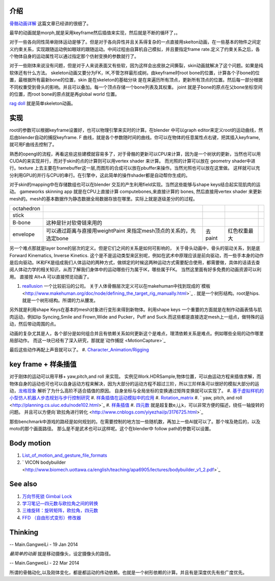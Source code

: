 介绍
====

.. graphviz::

   digraph development {
      morph->skeleton->skin-softbody;
      keyframe->layer_skeleton->skin;
   }
   

`骨骼动画详解 <http://blog.csdn.net/ljlees0830/article/details/7453647>`_  这篇文章已经讲的很细了。 

最早的动画就是morph,就是采用keyframe然后插值来实现，然后就是不断的循环了，。

对于一些各向同性简单刚体运动是够了。但是对于各向异性并且关系得复杂的一点直接用skelton动画，在一些基本的物件之间定义约束关系，实现跟随运动例如眼球的跟随运动。中间过程由自算机自己模拟，并且要指定frame rate.定义了约束关系之后，各个物体自身的运动属性可以通过指定那个仿射变换的参数就行了。

对于一些刚体来说没有问题，但是对于人来说表面又有些软，因为这样会出皮肤之间撕裂，skin动画就解决了这个问题。如果是纯软体还有什么方法。
skeleton动画又要分为FK，IK,不管怎样最形成树。由keyframe时root bone的位置，计算各个子bone的位置，最根据所有最新bone的位置，skin 是在skeleton的基础分块 是在来遍历所有顶点，更新所有顶点的位置。然后每一部分根据不同权重受到骨头的影响。并且可以叠加。每一个顶点存储一个bone列表及其权重。 joint 就是子bone的原点在父bone坐标空间的位置，而root bone的原点就是再global world 位置。

`rag doll <http://zh.wikipedia.org/wiki/&#37;E5&#37;B8&#37;83&#37;E5&#37;A8&#37;83&#37;E5&#37;A8&#37;83&#37;E7&#37;B3&#37;BB&#37;E7&#37;BB&#37;9F>`_  就是简单skeleton动画。


实现
====

root的参数可以根据keyframe设置好，也可以物理引擎来实时的计算。在blender 中可以graph editor来定义root的运动曲线，然后由blender自动的捕捉keyframe. F 曲线，就是各个参数随时间的曲线。你可以在物体的任意属性点右键，把其插入keyframe,就可用F曲线去控制了。

熟悉的opengl的流程，再看这些这些建模就容易多了，对于骨骼的更新可以CPU来计算，因为是一个树状的更新，当然也可以用CUDA的来实现并行，而对于skin的点的计算则可以用vertex shader 来计算。 而光照的计算可以放在 geometry shader中进行。texture 上去主要在framebuffer这一层,而图形的合成可以放在pbuffer来操作。当然光照也可以放在这里做。 这样就可以充分利用GPU的并行与CPU的串行。在引擎中，这此简单的操作shader都是自动帮你生成的。

对于skin的mapping中在存储数组也可以在blender 交互的产生利用field实现。当然这些能够与shape keys结合起实现肌肉的运动。
gameworks skinning app 就是在CPU上直接计算 computebones,来直接计算的 bones, 然后直接用vertex shader 来更新mesh的。mesh的基本数据作为静态数据全局数据存放在哪里。实际上就是逐级差分的的过程。

.. csv-table:: 

   octahedron,
   stick  ,
   B-bone ,  这种是针对软骨链来用的 ,
   envelope , 可以通过距离与直接用weightPaint 来指定mesh顶点的关系的，先选定bone,去paint, 红色权重最大 ,


另一个难点那就是layer bone的层次的定义。但是它们之间的关系是如何可影响的， 
关于骨头动画中，骨头的驱动关系，到是底Forward Kinematics, Inverse Kinetics. 这个是不是运动类型来区别呢，例如在武术中原理应该是前向驱动，而一些手本身的动作是后向驱动。IK和FK是组成我们人体运动的两种方式，做绑定的时候这两种运动方式需要配合使用，都需要做，具体的话请去查阅人体动力学的相关知识，从而了解我们身体中的运动哪些行为属于IK，哪些属于FK。  当然这里面有好多免费的动画资源可以利用。
直接按 Alt+A 可以直接预览动画了。

#. `reallusion <http://www.reallusion.com/about/aboutus.aspx>`_  一个比较前沿的公司。
   关于人体骨骼层次定义可以在makehuman中找到现成的`模板 <http://www.makehuman.org/doc/node/defining_the_target_rig_manually.html>`_  . 就是一个树形结构。root是hips. 就是一个树形结构。所谓的力从腰发。

另外就是利用shape Keys在基本的mesh对象进行变形来得到新物体。利用shape keys 一个重要的方面就是在制作动画表情与肌肉运动，例如lip Syncing,Smile and Frown,Wide and Pucker，Puff and Suck.而这些都是直接选定mesh上一组点，做特殊的运动，然后带动周围的点。

动画的复杂尤其是人，各个部分是如何组合并且有依赖关系如何更新这个是难点，理清依赖关系是难点。例如哪些全局的动作哪里局部动作。 而这一块已经有了深入研究，那就是`动作捕捉 <MotionCapture>`_  

最后这些动作再配上声音就可以了。
#. `Character_Animation/Rigging <http://wiki.blender.org/index.php/Doc:2.4/Tutorials/Animation/BSoD/Character_Animation/Rigging>`_ 


key frame + 样条插值
====================

对于刚体的运动可以用平移+ yaw,pitch,and roll 来实现。  实例见Work.HDRSample,物体位置，可以由运动方程来插值求解，而物体自身的运动也可也可以自身运动方程来解决，因为大部分的运动方程不超过三阶，所以三阶样条可以很好的模拟大部分的运动，`龙格现象 <http://zh.wikipedia.org/wiki/%E9%BE%99%E6%A0%BC%E7%8E%B0%E8%B1%A1>`_ 解析了为什么高阶不适合插值的原因。  自身坐标与全局坐标的变换通过矩阵变换就可以实现了。
#. `基于虚拟样机的小型仿人机器人步态规划与步行控制研究 <http://www.docin.com/p-687268763.html>`_ 
#. `样条插值在运动模拟中的应用 <http://wenku.baidu.com/view/7a7a0b385727a5e9856a6138.html>`_ 
#. `Rotation_matrix <http://en.wikipedia.org/wiki/Rotation_matrix>`_ 
#. ` yaw, pitch, and roll <http://planning.cs.uiuc.edu/node102.html>`_ 
#. `样条插值 <http://zh.wikipedia.org/wiki/%E6%A0%B7%E6%9D%A1%E6%8F%92%E5%80%BC>`_ 
#. `四元数 <http://baike.baidu.com/view/319754.htm?func=retitle>`_  就是超复数e,i,j,k，可以非常方便的描述，绕任一轴旋转的问题。 并且可以方便向`欧拉角进行转化 <http://www.cnblogs.com/yiyezhai/p/3176725.html>`_ 

那些benchmark中游戏的路经是如何规划的。在需要控制的地方加一些随机数，再加上一些AI就可以了。那个埃及艳后的，以及moto的那个画面路径。 那么是不是武术也可以这样呢。这个在blender中 follow path的参数可以设置。
  

Body motion 
============

#. `List_of_motion_and_gesture_file_formats <http://en.wikipedia.org/wiki/List_of_motion_and_gesture_file_formats>`_ 
#. ` VICON bodybuilder  <http://www.biomech.uottawa.ca/english/teaching/apa6905/lectures/bodybuilder_v1_2.pdf>`_ 



See also
========

#. `万向节死锁 Gimbal Lock <http://blog.csdn.net/ixsea/article/details/7285203>`_  
#. `学习笔记—四元数与欧拉角之间的转换 <http://www.cppblog.com/heath/archive/2009/12/13/103127.html>`_  
#. `三维旋转：旋转矩阵，欧拉角，四元数 <http://www.cnblogs.com/yiyezhai/p/3176725.html>`_  

#. `FFD （自由形式变形）修改器  <http://www.3dmax8.com/cankao/3dsmax&#95;web/ffd&#95;free&#95;form&#95;deformation&#95;modifiers.html>`_  

Thinking
========





-- Main.GangweiLi - 19 Jan 2014


*最简单的动画* 就是移动摄像头，设定摄像头的路径。

-- Main.GangweiLi - 22 Mar 2014


所谓的骨骼动化,以及刚体变化，都是都运动的传动依赖。也就是一个树形依赖的计算。并且有是深度优先有些广度优先。
